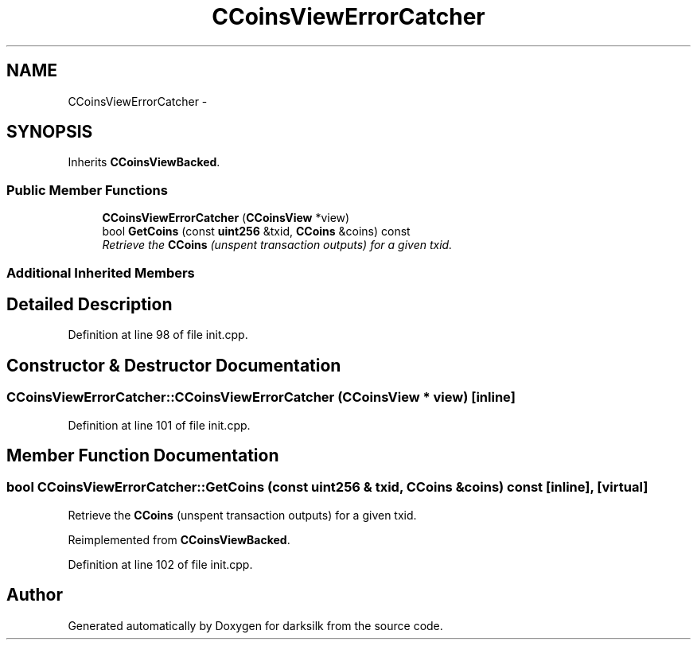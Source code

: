 .TH "CCoinsViewErrorCatcher" 3 "Wed Feb 10 2016" "Version 1.0.0.0" "darksilk" \" -*- nroff -*-
.ad l
.nh
.SH NAME
CCoinsViewErrorCatcher \- 
.SH SYNOPSIS
.br
.PP
.PP
Inherits \fBCCoinsViewBacked\fP\&.
.SS "Public Member Functions"

.in +1c
.ti -1c
.RI "\fBCCoinsViewErrorCatcher\fP (\fBCCoinsView\fP *view)"
.br
.ti -1c
.RI "bool \fBGetCoins\fP (const \fBuint256\fP &txid, \fBCCoins\fP &coins) const "
.br
.RI "\fIRetrieve the \fBCCoins\fP (unspent transaction outputs) for a given txid\&. \fP"
.in -1c
.SS "Additional Inherited Members"
.SH "Detailed Description"
.PP 
Definition at line 98 of file init\&.cpp\&.
.SH "Constructor & Destructor Documentation"
.PP 
.SS "CCoinsViewErrorCatcher::CCoinsViewErrorCatcher (\fBCCoinsView\fP * view)\fC [inline]\fP"

.PP
Definition at line 101 of file init\&.cpp\&.
.SH "Member Function Documentation"
.PP 
.SS "bool CCoinsViewErrorCatcher::GetCoins (const \fBuint256\fP & txid, \fBCCoins\fP & coins) const\fC [inline]\fP, \fC [virtual]\fP"

.PP
Retrieve the \fBCCoins\fP (unspent transaction outputs) for a given txid\&. 
.PP
Reimplemented from \fBCCoinsViewBacked\fP\&.
.PP
Definition at line 102 of file init\&.cpp\&.

.SH "Author"
.PP 
Generated automatically by Doxygen for darksilk from the source code\&.
